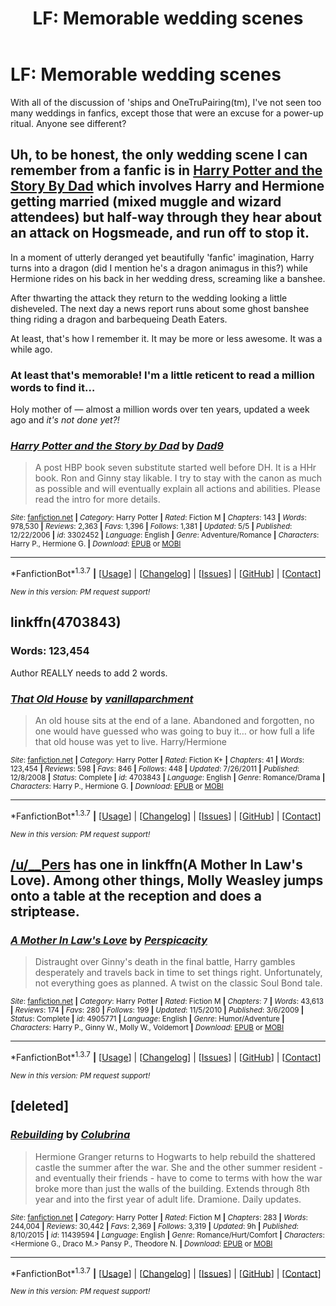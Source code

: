 #+TITLE: LF: Memorable wedding scenes

* LF: Memorable wedding scenes
:PROPERTIES:
:Author: halfbalanced
:Score: 10
:DateUnix: 1463167856.0
:DateShort: 2016-May-14
:FlairText: Request
:END:
With all of the discussion of 'ships and OneTruPairing(tm), I've not seen too many weddings in fanfics, except those that were an excuse for a power-up ritual. Anyone see different?


** Uh, to be honest, the only wedding scene I can remember from a fanfic is in [[https://www.fanfiction.net/s/3302452/1/Harry-Potter-and-the-Story-by-Dad][Harry Potter and the Story By Dad]] which involves Harry and Hermione getting married (mixed muggle and wizard attendees) but half-way through they hear about an attack on Hogsmeade, and run off to stop it.

In a moment of utterly deranged yet beautifully 'fanfic' imagination, Harry turns into a dragon (did I mention he's a dragon animagus in this?) while Hermione rides on his back in her wedding dress, screaming like a banshee.

After thwarting the attack they return to the wedding looking a little disheveled. The next day a news report runs about some ghost banshee thing riding a dragon and barbequeing Death Eaters.

At least, that's how I remember it. It may be more or less awesome. It was a while ago.
:PROPERTIES:
:Author: SteelbadgerMk2
:Score: 4
:DateUnix: 1463169277.0
:DateShort: 2016-May-14
:END:

*** At least that's memorable! I'm a little reticent to read a million words to find it...

Holy mother of --- almost a million words over ten years, updated a week ago and /it's not done yet?!/
:PROPERTIES:
:Author: halfbalanced
:Score: 5
:DateUnix: 1463169809.0
:DateShort: 2016-May-14
:END:


*** [[http://www.fanfiction.net/s/3302452/1/][*/Harry Potter and the Story by Dad/*]] by [[https://www.fanfiction.net/u/1184756/Dad9][/Dad9/]]

#+begin_quote
  A post HBP book seven substitute started well before DH. It is a HHr book. Ron and Ginny stay likable. I try to stay with the canon as much as possible and will eventually explain all actions and abilities. Please read the intro for more details.
#+end_quote

^{/Site/: [[http://www.fanfiction.net/][fanfiction.net]] *|* /Category/: Harry Potter *|* /Rated/: Fiction M *|* /Chapters/: 143 *|* /Words/: 978,530 *|* /Reviews/: 2,363 *|* /Favs/: 1,396 *|* /Follows/: 1,381 *|* /Updated/: 5/5 *|* /Published/: 12/22/2006 *|* /id/: 3302452 *|* /Language/: English *|* /Genre/: Adventure/Romance *|* /Characters/: Harry P., Hermione G. *|* /Download/: [[http://www.p0ody-files.com/ff_to_ebook/ffn-bot/index.php?id=3302452&source=ff&filetype=epub][EPUB]] or [[http://www.p0ody-files.com/ff_to_ebook/ffn-bot/index.php?id=3302452&source=ff&filetype=mobi][MOBI]]}

--------------

*FanfictionBot*^{1.3.7} *|* [[[https://github.com/tusing/reddit-ffn-bot/wiki/Usage][Usage]]] | [[[https://github.com/tusing/reddit-ffn-bot/wiki/Changelog][Changelog]]] | [[[https://github.com/tusing/reddit-ffn-bot/issues/][Issues]]] | [[[https://github.com/tusing/reddit-ffn-bot/][GitHub]]] | [[[https://www.reddit.com/message/compose?to=%2Fu%2Ftusing][Contact]]]

^{/New in this version: PM request support!/}
:PROPERTIES:
:Author: FanfictionBot
:Score: 1
:DateUnix: 1463169322.0
:DateShort: 2016-May-14
:END:


** linkffn(4703843)
:PROPERTIES:
:Author: ShamaylA
:Score: 2
:DateUnix: 1463171741.0
:DateShort: 2016-May-14
:END:

*** Words: 123,454

Author REALLY needs to add 2 words.
:PROPERTIES:
:Author: JWBails
:Score: 9
:DateUnix: 1463181875.0
:DateShort: 2016-May-14
:END:


*** [[http://www.fanfiction.net/s/4703843/1/][*/That Old House/*]] by [[https://www.fanfiction.net/u/1754880/vanillaparchment][/vanillaparchment/]]

#+begin_quote
  An old house sits at the end of a lane. Abandoned and forgotten, no one would have guessed who was going to buy it... or how full a life that old house was yet to live. Harry/Hermione
#+end_quote

^{/Site/: [[http://www.fanfiction.net/][fanfiction.net]] *|* /Category/: Harry Potter *|* /Rated/: Fiction K+ *|* /Chapters/: 41 *|* /Words/: 123,454 *|* /Reviews/: 598 *|* /Favs/: 846 *|* /Follows/: 448 *|* /Updated/: 7/26/2011 *|* /Published/: 12/8/2008 *|* /Status/: Complete *|* /id/: 4703843 *|* /Language/: English *|* /Genre/: Romance/Drama *|* /Characters/: Harry P., Hermione G. *|* /Download/: [[http://www.p0ody-files.com/ff_to_ebook/ffn-bot/index.php?id=4703843&source=ff&filetype=epub][EPUB]] or [[http://www.p0ody-files.com/ff_to_ebook/ffn-bot/index.php?id=4703843&source=ff&filetype=mobi][MOBI]]}

--------------

*FanfictionBot*^{1.3.7} *|* [[[https://github.com/tusing/reddit-ffn-bot/wiki/Usage][Usage]]] | [[[https://github.com/tusing/reddit-ffn-bot/wiki/Changelog][Changelog]]] | [[[https://github.com/tusing/reddit-ffn-bot/issues/][Issues]]] | [[[https://github.com/tusing/reddit-ffn-bot/][GitHub]]] | [[[https://www.reddit.com/message/compose?to=%2Fu%2Ftusing][Contact]]]

^{/New in this version: PM request support!/}
:PROPERTIES:
:Author: FanfictionBot
:Score: 1
:DateUnix: 1463171769.0
:DateShort: 2016-May-14
:END:


** [[/u/__Pers]] has one in linkffn(A Mother In Law's Love). Among other things, Molly Weasley jumps onto a table at the reception and does a striptease.
:PROPERTIES:
:Author: truncation_error
:Score: 2
:DateUnix: 1463298520.0
:DateShort: 2016-May-15
:END:

*** [[http://www.fanfiction.net/s/4905771/1/][*/A Mother In Law's Love/*]] by [[https://www.fanfiction.net/u/1446455/Perspicacity][/Perspicacity/]]

#+begin_quote
  Distraught over Ginny's death in the final battle, Harry gambles desperately and travels back in time to set things right. Unfortunately, not everything goes as planned. A twist on the classic Soul Bond tale.
#+end_quote

^{/Site/: [[http://www.fanfiction.net/][fanfiction.net]] *|* /Category/: Harry Potter *|* /Rated/: Fiction M *|* /Chapters/: 7 *|* /Words/: 43,613 *|* /Reviews/: 174 *|* /Favs/: 280 *|* /Follows/: 199 *|* /Updated/: 11/5/2010 *|* /Published/: 3/6/2009 *|* /Status/: Complete *|* /id/: 4905771 *|* /Language/: English *|* /Genre/: Humor/Adventure *|* /Characters/: Harry P., Ginny W., Molly W., Voldemort *|* /Download/: [[http://www.p0ody-files.com/ff_to_ebook/ffn-bot/index.php?id=4905771&source=ff&filetype=epub][EPUB]] or [[http://www.p0ody-files.com/ff_to_ebook/ffn-bot/index.php?id=4905771&source=ff&filetype=mobi][MOBI]]}

--------------

*FanfictionBot*^{1.3.7} *|* [[[https://github.com/tusing/reddit-ffn-bot/wiki/Usage][Usage]]] | [[[https://github.com/tusing/reddit-ffn-bot/wiki/Changelog][Changelog]]] | [[[https://github.com/tusing/reddit-ffn-bot/issues/][Issues]]] | [[[https://github.com/tusing/reddit-ffn-bot/][GitHub]]] | [[[https://www.reddit.com/message/compose?to=%2Fu%2Ftusing][Contact]]]

^{/New in this version: PM request support!/}
:PROPERTIES:
:Author: FanfictionBot
:Score: 1
:DateUnix: 1463298548.0
:DateShort: 2016-May-15
:END:


** [deleted]
:PROPERTIES:
:Score: 3
:DateUnix: 1463171421.0
:DateShort: 2016-May-14
:END:

*** [[http://www.fanfiction.net/s/11439594/1/][*/Rebuilding/*]] by [[https://www.fanfiction.net/u/4314892/Colubrina][/Colubrina/]]

#+begin_quote
  Hermione Granger returns to Hogwarts to help rebuild the shattered castle the summer after the war. She and the other summer resident - and eventually their friends - have to come to terms with how the war broke more than just the walls of the building. Extends through 8th year and into the first year of adult life. Dramione. Daily updates.
#+end_quote

^{/Site/: [[http://www.fanfiction.net/][fanfiction.net]] *|* /Category/: Harry Potter *|* /Rated/: Fiction M *|* /Chapters/: 283 *|* /Words/: 244,004 *|* /Reviews/: 30,442 *|* /Favs/: 2,369 *|* /Follows/: 3,319 *|* /Updated/: 9h *|* /Published/: 8/10/2015 *|* /id/: 11439594 *|* /Language/: English *|* /Genre/: Romance/Hurt/Comfort *|* /Characters/: <Hermione G., Draco M.> Pansy P., Theodore N. *|* /Download/: [[http://www.p0ody-files.com/ff_to_ebook/ffn-bot/index.php?id=11439594&source=ff&filetype=epub][EPUB]] or [[http://www.p0ody-files.com/ff_to_ebook/ffn-bot/index.php?id=11439594&source=ff&filetype=mobi][MOBI]]}

--------------

*FanfictionBot*^{1.3.7} *|* [[[https://github.com/tusing/reddit-ffn-bot/wiki/Usage][Usage]]] | [[[https://github.com/tusing/reddit-ffn-bot/wiki/Changelog][Changelog]]] | [[[https://github.com/tusing/reddit-ffn-bot/issues/][Issues]]] | [[[https://github.com/tusing/reddit-ffn-bot/][GitHub]]] | [[[https://www.reddit.com/message/compose?to=%2Fu%2Ftusing][Contact]]]

^{/New in this version: PM request support!/}
:PROPERTIES:
:Author: FanfictionBot
:Score: 1
:DateUnix: 1463171480.0
:DateShort: 2016-May-14
:END:
